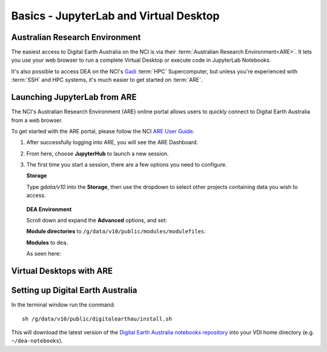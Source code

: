 
.. _install:

=======================================
Basics - JupyterLab and Virtual Desktop
=======================================


Australian Research Environment
===============================

The easiest access to Digital Earth Australia on the NCI is via their
:term:`Australian Research Environment<ARE>`. It lets you use your web browser to
run a complete Virtual Desktop or execute code in JupyterLab Notebooks.

It's also possible to access DEA on the NCI's Gadi_ :term:`HPC` Supercomputer, but unless
you're experienced with :term:`SSH` and HPC systems, it's much easier to get
started on :term:`ARE`.



.. _Gadi: https://nci.org.au/our-systems/hpc-systems/
   
Launching JupyterLab from ARE
=============================

The NCI's Australian Research Environment (ARE) online portal allows users to
quickly connect to Digital Earth Australia from a web browser. 

To get started with the ARE portal, please follow the NCI 
`ARE User Guide <https://opus.nci.org.au/display/Help/ARE+User+Guide>`_.

1. After successfully logging into ARE, you will see the ARE Dashboard. 

2. From here, choose **JupyterHub** to launch a new session.

3. The first time you start a session, there are a few options you need to configure.

   **Storage**

   Type `gdata/v10` into the **Storage**, then use the dropdown to select other
   projects containing data you wish to access.

   .. figure:: are_highlight_v10_storage_setting.png

   **DEA Environment**

   Scroll down and expand the **Advanced** options, and set:

   **Module directories** to ``/g/data/v10/public/modules/modulefiles``.

   **Modules** to ``dea``.

   As seen here:

   .. video:: /_static/are_jupyterhub_launch_setup.webm
      :loop:
      :autoplay:
      :nocontrols:
      :muted:


Virtual Desktops with ARE
=========================



Setting up Digital Earth Australia
==================================

In the terminal window run the command::

   sh /g/data/v10/public/digitalearthau/install.sh

This will download the latest version of the `Digital Earth Australia notebooks repository <https://github.com/GeoscienceAustralia/dea-notebooks/tree/stable>`_ into your VDI home directory (e.g. ``~/dea-notebooks``).


